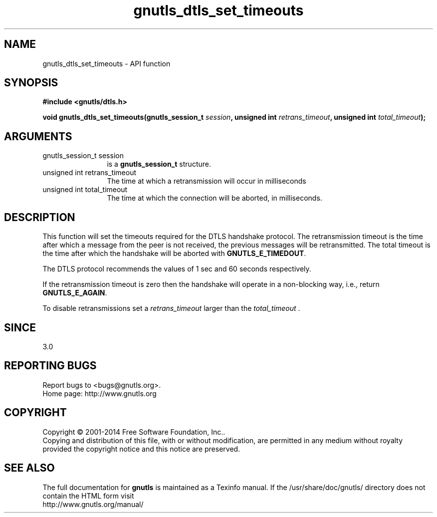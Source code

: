 .\" DO NOT MODIFY THIS FILE!  It was generated by gdoc.
.TH "gnutls_dtls_set_timeouts" 3 "3.3.0" "gnutls" "gnutls"
.SH NAME
gnutls_dtls_set_timeouts \- API function
.SH SYNOPSIS
.B #include <gnutls/dtls.h>
.sp
.BI "void gnutls_dtls_set_timeouts(gnutls_session_t " session ", unsigned int " retrans_timeout ", unsigned int " total_timeout ");"
.SH ARGUMENTS
.IP "gnutls_session_t session" 12
is a \fBgnutls_session_t\fP structure.
.IP "unsigned int retrans_timeout" 12
The time at which a retransmission will occur in milliseconds
.IP "unsigned int total_timeout" 12
The time at which the connection will be aborted, in milliseconds.
.SH "DESCRIPTION"
This function will set the timeouts required for the DTLS handshake
protocol. The retransmission timeout is the time after which a
message from the peer is not received, the previous messages will
be retransmitted. The total timeout is the time after which the
handshake will be aborted with \fBGNUTLS_E_TIMEDOUT\fP.

The DTLS protocol recommends the values of 1 sec and 60 seconds
respectively.

If the retransmission timeout is zero then the handshake will operate
in a non\-blocking way, i.e., return \fBGNUTLS_E_AGAIN\fP.

To disable retransmissions set a  \fIretrans_timeout\fP larger than the  \fItotal_timeout\fP .
.SH "SINCE"
3.0
.SH "REPORTING BUGS"
Report bugs to <bugs@gnutls.org>.
.br
Home page: http://www.gnutls.org

.SH COPYRIGHT
Copyright \(co 2001-2014 Free Software Foundation, Inc..
.br
Copying and distribution of this file, with or without modification,
are permitted in any medium without royalty provided the copyright
notice and this notice are preserved.
.SH "SEE ALSO"
The full documentation for
.B gnutls
is maintained as a Texinfo manual.
If the /usr/share/doc/gnutls/
directory does not contain the HTML form visit
.B
.IP http://www.gnutls.org/manual/
.PP
